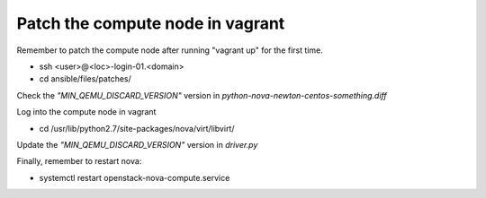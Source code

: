 =================================
Patch the compute node in vagrant
=================================

Remember to patch the compute node after running "vagrant up" for the first time.

- ssh <user>@<loc>-login-01.<domain>
  
- cd ansible/files/patches/
   
Check the *"MIN_QEMU_DISCARD_VERSION"* version in *python-nova-newton-centos-something.diff*
 
Log into the compute node in vagrant   

- cd /usr/lib/python2.7/site-packages/nova/virt/libvirt/
   
Update the *"MIN_QEMU_DISCARD_VERSION"* version in *driver.py* 
   

Finally, remember to restart nova:

- systemctl restart openstack-nova-compute.service


